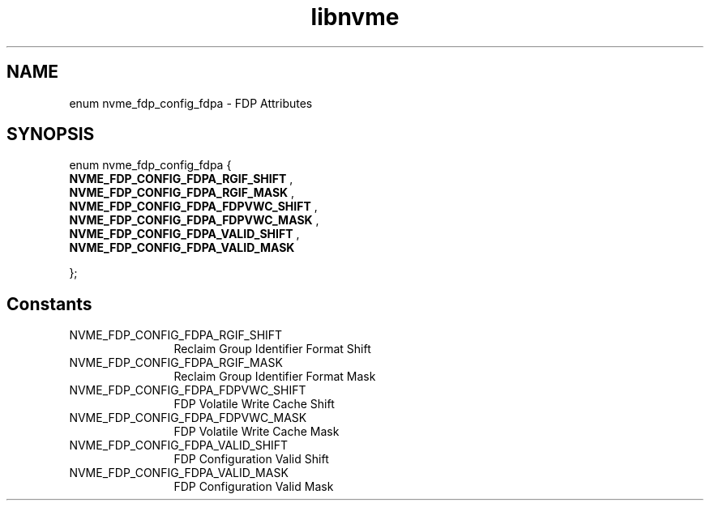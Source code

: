 .TH "libnvme" 9 "enum nvme_fdp_config_fdpa" "January 2023" "API Manual" LINUX
.SH NAME
enum nvme_fdp_config_fdpa \- FDP Attributes
.SH SYNOPSIS
enum nvme_fdp_config_fdpa {
.br
.BI "    NVME_FDP_CONFIG_FDPA_RGIF_SHIFT"
, 
.br
.br
.BI "    NVME_FDP_CONFIG_FDPA_RGIF_MASK"
, 
.br
.br
.BI "    NVME_FDP_CONFIG_FDPA_FDPVWC_SHIFT"
, 
.br
.br
.BI "    NVME_FDP_CONFIG_FDPA_FDPVWC_MASK"
, 
.br
.br
.BI "    NVME_FDP_CONFIG_FDPA_VALID_SHIFT"
, 
.br
.br
.BI "    NVME_FDP_CONFIG_FDPA_VALID_MASK"

};
.SH Constants
.IP "NVME_FDP_CONFIG_FDPA_RGIF_SHIFT" 12
Reclaim Group Identifier Format Shift
.IP "NVME_FDP_CONFIG_FDPA_RGIF_MASK" 12
Reclaim Group Identifier Format Mask
.IP "NVME_FDP_CONFIG_FDPA_FDPVWC_SHIFT" 12
FDP Volatile Write Cache Shift
.IP "NVME_FDP_CONFIG_FDPA_FDPVWC_MASK" 12
FDP Volatile Write Cache Mask
.IP "NVME_FDP_CONFIG_FDPA_VALID_SHIFT" 12
FDP Configuration Valid Shift
.IP "NVME_FDP_CONFIG_FDPA_VALID_MASK" 12
FDP Configuration Valid Mask
